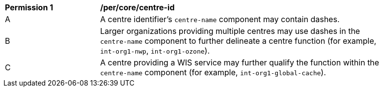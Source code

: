 [[per_core_centre-id]]
[width="90%",cols="2,6a"]
|===
^|*Permission {counter:per-id}* |*/per/core/centre-id*
^|A |A centre identifier's ``centre-name`` component may contain dashes.
^|B |Larger organizations providing multiple centres may use dashes in the ``centre-name`` component to further delineate a centre function (for example, ``int-org1-nwp``, ``int-org1-ozone``).
^|C |A centre providing a WIS service may further qualify the function within the ``centre-name`` component (for example, ``int-org1-global-cache``).
|===
